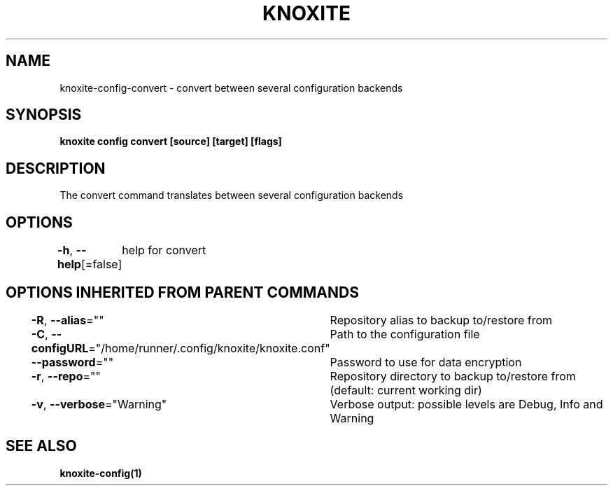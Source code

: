 .nh
.TH "KNOXITE" "1" "Aug 2021" "Auto generated by knoxite/knoxite" ""

.SH NAME
.PP
knoxite\-config\-convert \- convert between several configuration backends


.SH SYNOPSIS
.PP
\fBknoxite config convert [source] [target] [flags]\fP


.SH DESCRIPTION
.PP
The convert command translates between several configuration backends


.SH OPTIONS
.PP
\fB\-h\fP, \fB\-\-help\fP[=false]
	help for convert


.SH OPTIONS INHERITED FROM PARENT COMMANDS
.PP
\fB\-R\fP, \fB\-\-alias\fP=""
	Repository alias to backup to/restore from

.PP
\fB\-C\fP, \fB\-\-configURL\fP="/home/runner/.config/knoxite/knoxite.conf"
	Path to the configuration file

.PP
\fB\-\-password\fP=""
	Password to use for data encryption

.PP
\fB\-r\fP, \fB\-\-repo\fP=""
	Repository directory to backup to/restore from (default: current working dir)

.PP
\fB\-v\fP, \fB\-\-verbose\fP="Warning"
	Verbose output: possible levels are Debug, Info and Warning


.SH SEE ALSO
.PP
\fBknoxite\-config(1)\fP
